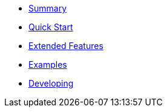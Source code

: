 * xref:index.adoc[Summary]
* xref:quickstart.adoc[Quick Start]
* xref:extended_features.adoc[Extended Features]
* xref:examples.adoc[Examples]
* xref:developing.adoc[Developing]
